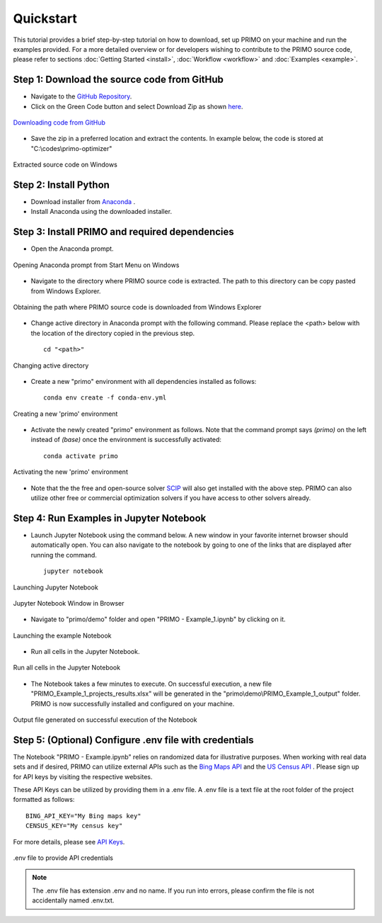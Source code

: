 Quickstart 
==========

This tutorial provides a brief step-by-step tutorial on how to download, set up PRIMO on your machine 
and run the examples provided. For a more detailed overview or for developers wishing to contribute to the 
PRIMO source code, please refer to sections :doc:`Getting Started <install>`, :doc:`Workflow <workflow>` and 
:doc:`Examples <example>`.  


Step 1: Download the source code from GitHub 
--------------------------------------------

.. _download:

* Navigate to the `GitHub Repository <https://github.com/NEMRI-org/primo-optimizer>`_. 
* Click on the Green Code button and select Download Zip as shown `here <https://docs.github.com/en/repositories/working-with-files/using-files/downloading-source-code-archives#downloading-source-code-archives-from-the-repository-view>`_.
   
.. figure:: _static/download_zip.png
    :width: 800
    :align: center

    `Downloading code from GitHub <https://docs.github.com/en/repositories/working-with-files/using-files/downloading-source-code-archives#downloading-source-code-archives-from-the-repository-view>`_


* Save the zip in a preferred location and extract the contents. In example below, the code is stored at "C:\\codes\\primo-optimizer"

.. figure:: _static/location.png
    :width: 800
    :align: center

    Extracted source code on Windows 

Step 2: Install Python
----------------------

* Download installer from `Anaconda <https://www.anaconda.com/products/individual#Downloads>`_ .
* Install Anaconda using the downloaded installer.

Step 3: Install PRIMO and required dependencies
-----------------------------------------------
* Open the Anaconda prompt. 

.. figure:: _static/anaconda.png
    :width: 800
    :align: center

    Opening Anaconda prompt from Start Menu on Windows

* Navigate to the directory where PRIMO source code is extracted. The path to this directory can be copy pasted from Windows Explorer.

.. figure:: _static/path.png
    :width: 800
    :align: center

    Obtaining the path where PRIMO source code is downloaded from Windows Explorer

* Change active directory in Anaconda prompt with the following command. Please replace the <path> below with the location of the directory copied in the previous step. ::

    cd "<path>"

.. figure:: _static/cd.png
    :width: 800
    :align: center

    Changing active directory

* Create a new "primo" environment with all dependencies installed as follows::

    conda env create -f conda-env.yml

.. figure:: _static/environment.png
    :width: 800
    :align: center

    Creating a new 'primo' environment

* Activate the newly created "primo" environment as follows. Note that the command prompt says `(primo)` on the left instead of `(base)` once the environment is successfully activated::

    conda activate primo

.. figure:: _static/activate.png
    :width: 800
    :align: center

    Activating the new 'primo' environment

* Note that the the free and open-source solver `SCIP <https://scipopt.org/>`_ will also get installed with the above step. PRIMO can also utilize other free or commercial optimization solvers if you have access to other solvers already.


Step 4: Run Examples in Jupyter Notebook 
----------------------------------------

* Launch Jupyter Notebook using the command below. A new window in your favorite internet browser should automatically open. You can also navigate to the 
  notebook by going to one of the links that are displayed after running the command. ::
  
    jupyter notebook

.. figure:: _static/jupyter.png
    :width: 800
    :align: center

    Launching Jupyter Notebook

.. figure:: _static/jupyter_window.png
    :width: 800
    :align: center

    Jupyter Notebook Window in Browser

* Navigate to "primo/demo" folder and open "PRIMO - Example_1.ipynb" by clicking on it.

.. figure:: _static/example.png
    :width: 800
    :align: center

    Launching the example Notebook

* Run all cells in the Jupyter Notebook.

.. figure:: _static/jupyter_run_all.png
    :width: 800
    :align: center

    Run all cells in the Jupyter Notebook


* The Notebook takes a few minutes to execute. On successful execution, a new file "PRIMO_Example_1_projects_results.xlsx" will be generated in the "primo\\demo\\PRIMO_Example_1_output" folder. PRIMO is now successfully installed and configured on your machine.

.. figure:: _static/results.png
    :width: 800
    :align: center

    Output file generated on successful execution of the Notebook

  
Step 5: (Optional) Configure .env file with credentials
-------------------------------------------------------
The Notebook "PRIMO - Example.ipynb" relies on randomized data for illustrative purposes. When working with real data sets and if desired, PRIMO can utilize external APIs such as 
the `Bing Maps API <https://www.bingmapsportal.com/>`_  and the `US Census API <https://api.census.gov/data/key_signup.html>`_ . 
Please sign up for API keys by visiting the respective websites. 

These API Keys can be utilized by providing them in a .env file. A .env file is a text file at the root folder of the project formatted as follows::

    BING_API_KEY="My Bing maps key"
    CENSUS_KEY="My census key"

For more details, please see `API Keys <https://primo.readthedocs.io/en/latest/method/api_keys.html>`_.


.. figure:: _static/env_file.png
    :width: 800
    :align: center

    .env file to provide API credentials

.. note::
    The .env file has extension .env and no name. If you run into errors, please confirm the file is not accidentally named .env.txt.